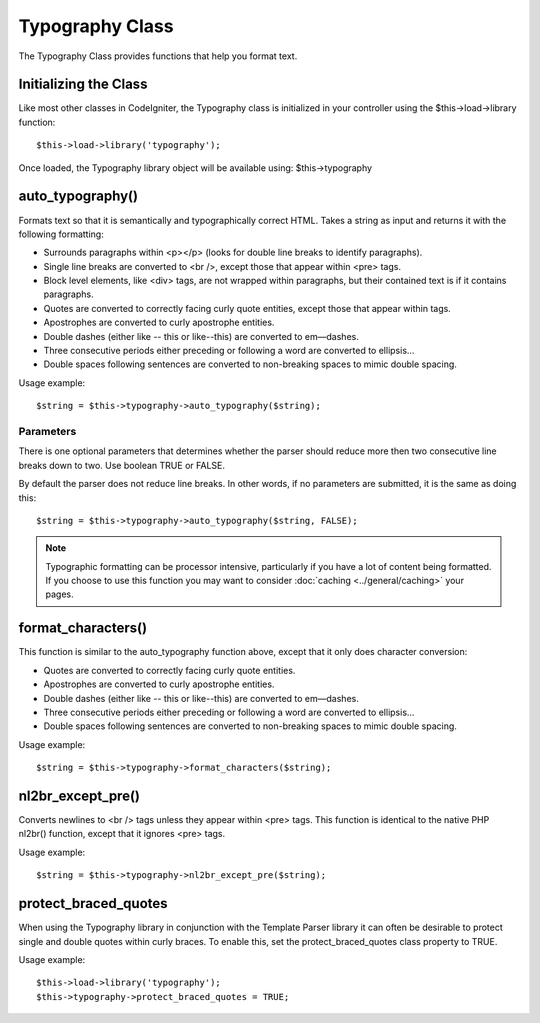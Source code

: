 ################
Typography Class
################

The Typography Class provides functions that help you format text.

Initializing the Class
======================

Like most other classes in CodeIgniter, the Typography class is
initialized in your controller using the $this->load->library function::

	$this->load->library('typography');

Once loaded, the Typography library object will be available using:
$this->typography

auto_typography()
==================

Formats text so that it is semantically and typographically correct
HTML. Takes a string as input and returns it with the following
formatting:

-  Surrounds paragraphs within <p></p> (looks for double line breaks to
   identify paragraphs).
-  Single line breaks are converted to <br />, except those that appear
   within <pre> tags.
-  Block level elements, like <div> tags, are not wrapped within
   paragraphs, but their contained text is if it contains paragraphs.
-  Quotes are converted to correctly facing curly quote entities, except
   those that appear within tags.
-  Apostrophes are converted to curly apostrophe entities.
-  Double dashes (either like -- this or like--this) are converted to
   em—dashes.
-  Three consecutive periods either preceding or following a word are
   converted to ellipsis…
-  Double spaces following sentences are converted to non-breaking
   spaces to mimic double spacing.

Usage example::

	$string = $this->typography->auto_typography($string);

Parameters
----------

There is one optional parameters that determines whether the parser
should reduce more then two consecutive line breaks down to two. Use
boolean TRUE or FALSE.

By default the parser does not reduce line breaks. In other words, if no
parameters are submitted, it is the same as doing this::

	$string = $this->typography->auto_typography($string, FALSE);

.. note:: Typographic formatting can be processor intensive,
	particularly if you have a lot of content being formatted. If you choose
	to use this function you may want to consider :doc:`caching <../general/caching>`
	your pages.

format_characters()
====================

This function is similar to the auto_typography function above, except
that it only does character conversion:

-  Quotes are converted to correctly facing curly quote entities.
-  Apostrophes are converted to curly apostrophe entities.
-  Double dashes (either like -- this or like--this) are converted to
   em—dashes.
-  Three consecutive periods either preceding or following a word are
   converted to ellipsis…
-  Double spaces following sentences are converted to non-breaking
   spaces to mimic double spacing.

Usage example::

	$string = $this->typography->format_characters($string);

nl2br_except_pre()
====================

Converts newlines to <br /> tags unless they appear within <pre> tags.
This function is identical to the native PHP nl2br() function, except
that it ignores <pre> tags.

Usage example::

	$string = $this->typography->nl2br_except_pre($string);

protect_braced_quotes
=======================

When using the Typography library in conjunction with the Template
Parser library it can often be desirable to protect single and double
quotes within curly braces. To enable this, set the
protect_braced_quotes class property to TRUE.

Usage example::

	$this->load->library('typography');
	$this->typography->protect_braced_quotes = TRUE;

